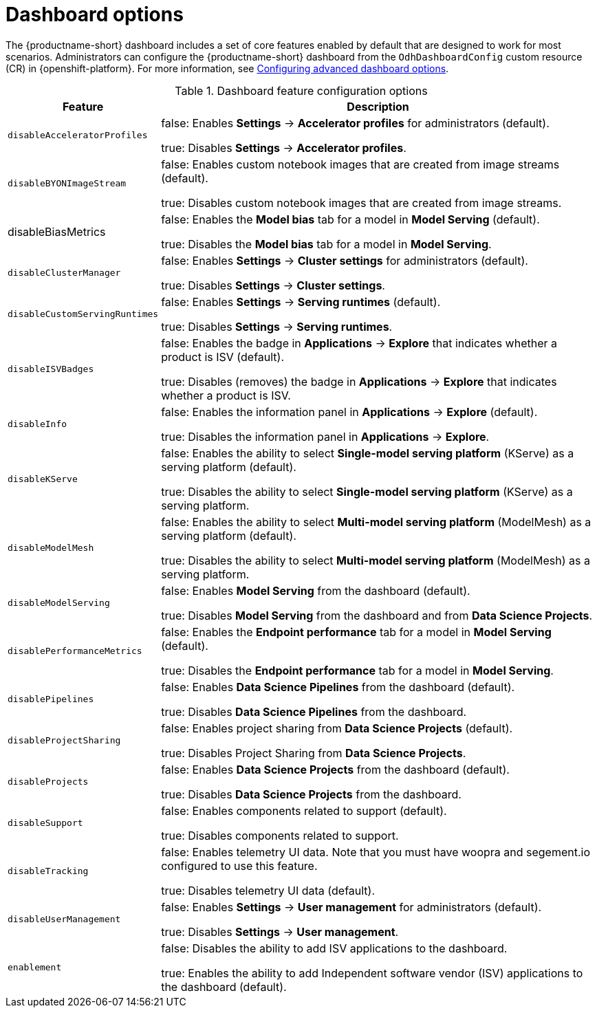 :_module-type: REFERENCE

[id='dashboard-options_{context}']
= Dashboard options

[role='_abstract']
The {productname-short} dashboard includes a set of core features enabled by default that are designed to work for most scenarios. Administrators can configure the {productname-short} dashboard from the `OdhDashboardConfig` custom resource (CR) in {openshift-platform}. For more information, see xref:configuring-advanced-dashboard-options_dashboard[Configuring advanced dashboard options].

.Dashboard feature configuration options
[cols="25%,75%",header]
|===
| Feature | Description

| `disableAcceleratorProfiles`
| false: Enables *Settings* -> *Accelerator profiles* for administrators (default).

 true: Disables *Settings* -> *Accelerator profiles*.

| `disableBYONImageStream`	
| false: Enables custom notebook images that are created from image streams (default).

true: Disables custom notebook images that are created from image streams.

| disableBiasMetrics
 | false: Enables the *Model bias* tab for a model in *Model Serving* (default).

true: Disables the *Model bias* tab for a model in *Model Serving*. 

| `disableClusterManager`
| false: Enables *Settings* -> *Cluster settings* for administrators (default).

true: Disables *Settings* -> *Cluster settings*.

| `disableCustomServingRuntimes`
| false: Enables *Settings* -> *Serving runtimes* (default).

true: Disables *Settings* -> *Serving runtimes*.

| `disableISVBadges`
| false: Enables the badge in *Applications* -> *Explore* that indicates whether a product is ISV (default).

true: Disables (removes) the badge in *Applications* -> *Explore* that indicates whether a product is ISV.

| `disableInfo`
| false: Enables the information panel in *Applications* -> *Explore* (default).

true: Disables the information panel in *Applications* -> *Explore*.

| `disableKServe`
| false: Enables the ability to select *Single-model serving platform* (KServe) as a serving platform (default).

true: Disables the ability to select *Single-model serving platform* (KServe) as a serving platform.

| `disableModelMesh`
| false: Enables the ability to select *Multi-model serving platform* (ModelMesh) as a serving platform (default).

true: Disables the ability to select *Multi-model serving platform* (ModelMesh) as a serving platform.

| `disableModelServing`
| false: Enables *Model Serving* from the dashboard (default).

true: Disables *Model Serving* from the dashboard and from *Data Science Projects*.

| `disablePerformanceMetrics`	
| false: Enables the *Endpoint performance* tab for a model in *Model Serving* (default).

true: Disables the *Endpoint performance* tab for a model in *Model Serving*.


| `disablePipelines`	
| false: Enables *Data Science Pipelines* from the dashboard (default).

true: Disables *Data Science Pipelines* from the dashboard.

| `disableProjectSharing`
| false: Enables project sharing from *Data Science Projects* (default).

true: Disables Project Sharing from *Data Science Projects*.

| `disableProjects`
| false: Enables *Data Science Projects* from the dashboard (default).

true: Disables *Data Science Projects* from the dashboard.

| `disableSupport`
| false: Enables components related to support (default).

true: Disables components related to support. 

| `disableTracking`	
| false: Enables telemetry UI data. Note that you must have woopra and segement.io configured to use this feature.

true: Disables telemetry UI data (default).

| `disableUserManagement`	
| false: Enables *Settings* -> *User management* for administrators (default).

true: Disables *Settings* -> *User management*.

| `enablement`
| false: Disables the ability to add ISV applications to the dashboard.

true: Enables the ability to add Independent software vendor (ISV) applications to the dashboard (default).

|===


//[role="_additional-resources"]
//.Additional resources

